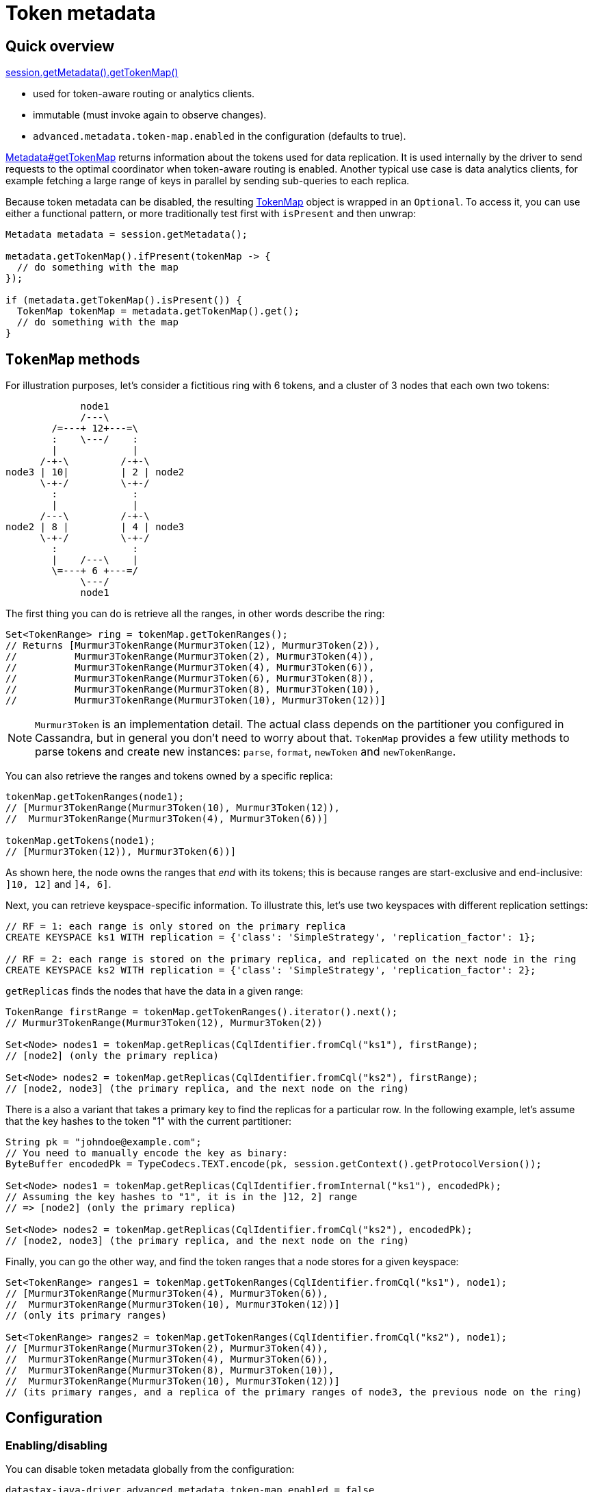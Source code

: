 = Token metadata

== Quick overview

https://docs.datastax.com/en/drivers/java/4.17/com/datastax/oss/driver/api/core/metadata/Metadata.html#getTokenMap--[session.getMetadata().getTokenMap()]

* used for token-aware routing or analytics clients.
* immutable (must invoke again to observe changes).
* `advanced.metadata.token-map.enabled` in the configuration (defaults to true).

https://docs.datastax.com/en/drivers/java/4.17/com/datastax/oss/driver/api/core/metadata/Metadata.html#getTokenMap--[Metadata#getTokenMap] returns information about the tokens used for data replication.
It is used internally by the driver to send requests to the optimal coordinator when token-aware routing is enabled.
Another typical use case is data analytics clients, for example fetching a large range of keys in parallel by sending sub-queries to each replica.

Because token metadata can be disabled, the resulting https://docs.datastax.com/en/drivers/java/4.17/com/datastax/oss/driver/api/core/metadata/TokenMap.html[TokenMap] object is wrapped in an `Optional`.
To access it, you can use either a functional pattern, or more traditionally test first with `isPresent` and then unwrap:

[source,java]
----
Metadata metadata = session.getMetadata();

metadata.getTokenMap().ifPresent(tokenMap -> {
  // do something with the map
});

if (metadata.getTokenMap().isPresent()) {
  TokenMap tokenMap = metadata.getTokenMap().get();
  // do something with the map
}
----

== `TokenMap` methods

For illustration purposes, let's consider a fictitious ring with 6 tokens, and a cluster of 3 nodes that each own two tokens:

[source,dita]
----
             node1
             /---\
        /=---+ 12+---=\
        :    \---/    :
        |             |
      /-+-\         /-+-\
node3 | 10|         | 2 | node2
      \-+-/         \-+-/
        :             :
        |             |
      /---\         /-+-\
node2 | 8 |         | 4 | node3
      \-+-/         \-+-/
        :             :
        |    /---\    |
        \=---+ 6 +---=/
             \---/
             node1
----

The first thing you can do is retrieve all the ranges, in other words describe the ring:

[source,java]
----
Set<TokenRange> ring = tokenMap.getTokenRanges();
// Returns [Murmur3TokenRange(Murmur3Token(12), Murmur3Token(2)),
//          Murmur3TokenRange(Murmur3Token(2), Murmur3Token(4)),
//          Murmur3TokenRange(Murmur3Token(4), Murmur3Token(6)),
//          Murmur3TokenRange(Murmur3Token(6), Murmur3Token(8)),
//          Murmur3TokenRange(Murmur3Token(8), Murmur3Token(10)),
//          Murmur3TokenRange(Murmur3Token(10), Murmur3Token(12))]
----

[NOTE]
====
`Murmur3Token` is an implementation detail.
The actual class depends on the partitioner you configured in Cassandra, but in general you don't need to worry about that.
`TokenMap` provides a few utility methods to parse tokens and create new instances: `parse`, `format`, `newToken` and `newTokenRange`.
====

You can also retrieve the ranges and tokens owned by a specific replica:

[source,java]
----
tokenMap.getTokenRanges(node1);
// [Murmur3TokenRange(Murmur3Token(10), Murmur3Token(12)),
//  Murmur3TokenRange(Murmur3Token(4), Murmur3Token(6))]

tokenMap.getTokens(node1);
// [Murmur3Token(12)), Murmur3Token(6))]
----

As shown here, the node owns the ranges that _end_ with its tokens;
this is because ranges are start-exclusive and end-inclusive: `]10, 12]` and `]4, 6]`.

Next, you can retrieve keyspace-specific information.
To illustrate this, let's use two keyspaces with different replication settings:

[source,no-highlight]
----
// RF = 1: each range is only stored on the primary replica
CREATE KEYSPACE ks1 WITH replication = {'class': 'SimpleStrategy', 'replication_factor': 1};

// RF = 2: each range is stored on the primary replica, and replicated on the next node in the ring
CREATE KEYSPACE ks2 WITH replication = {'class': 'SimpleStrategy', 'replication_factor': 2};
----

`getReplicas` finds the nodes that have the data in a given range:

[source,java]
----
TokenRange firstRange = tokenMap.getTokenRanges().iterator().next();
// Murmur3TokenRange(Murmur3Token(12), Murmur3Token(2))

Set<Node> nodes1 = tokenMap.getReplicas(CqlIdentifier.fromCql("ks1"), firstRange);
// [node2] (only the primary replica)

Set<Node> nodes2 = tokenMap.getReplicas(CqlIdentifier.fromCql("ks2"), firstRange);
// [node2, node3] (the primary replica, and the next node on the ring)
----

There is a also a variant that takes a primary key to find the replicas for a particular row.
In the following example, let's assume that the key hashes to the token "1" with the current partitioner:

[source,java]
----
String pk = "johndoe@example.com";
// You need to manually encode the key as binary:
ByteBuffer encodedPk = TypeCodecs.TEXT.encode(pk, session.getContext().getProtocolVersion());

Set<Node> nodes1 = tokenMap.getReplicas(CqlIdentifier.fromInternal("ks1"), encodedPk);
// Assuming the key hashes to "1", it is in the ]12, 2] range
// => [node2] (only the primary replica)

Set<Node> nodes2 = tokenMap.getReplicas(CqlIdentifier.fromCql("ks2"), encodedPk);
// [node2, node3] (the primary replica, and the next node on the ring)
----

Finally, you can go the other way, and find the token ranges that a node stores for a given keyspace:

[source,java]
----
Set<TokenRange> ranges1 = tokenMap.getTokenRanges(CqlIdentifier.fromCql("ks1"), node1);
// [Murmur3TokenRange(Murmur3Token(4), Murmur3Token(6)),
//  Murmur3TokenRange(Murmur3Token(10), Murmur3Token(12))]
// (only its primary ranges)

Set<TokenRange> ranges2 = tokenMap.getTokenRanges(CqlIdentifier.fromCql("ks2"), node1);
// [Murmur3TokenRange(Murmur3Token(2), Murmur3Token(4)),
//  Murmur3TokenRange(Murmur3Token(4), Murmur3Token(6)),
//  Murmur3TokenRange(Murmur3Token(8), Murmur3Token(10)),
//  Murmur3TokenRange(Murmur3Token(10), Murmur3Token(12))]
// (its primary ranges, and a replica of the primary ranges of node3, the previous node on the ring)
----

== Configuration

=== Enabling/disabling

You can disable token metadata globally from the configuration:

[source,hocon]
----
datastax-java-driver.advanced.metadata.token-map.enabled = false
----

If it is disabled at startup, https://docs.datastax.com/en/drivers/java/4.17/com/datastax/oss/driver/api/core/metadata/Metadata.html#getTokenMap--[Metadata#getTokenMap] will stay empty, and token-aware routing won't work (requests will be sent to a non-optimal coordinator).
If you disable it at runtime, it will keep the value of the last refresh, and token-aware routing might operate on stale data.

=== Relation to schema metadata

The keyspace-specific information in `TokenMap` (all methods with a `CqlIdentifier` argument) relies on xref:core:metadata/schema.adoc[schema metadata].
If schema metadata is disabled or filtered, token metadata will also be unavailable for the excluded keyspaces.
